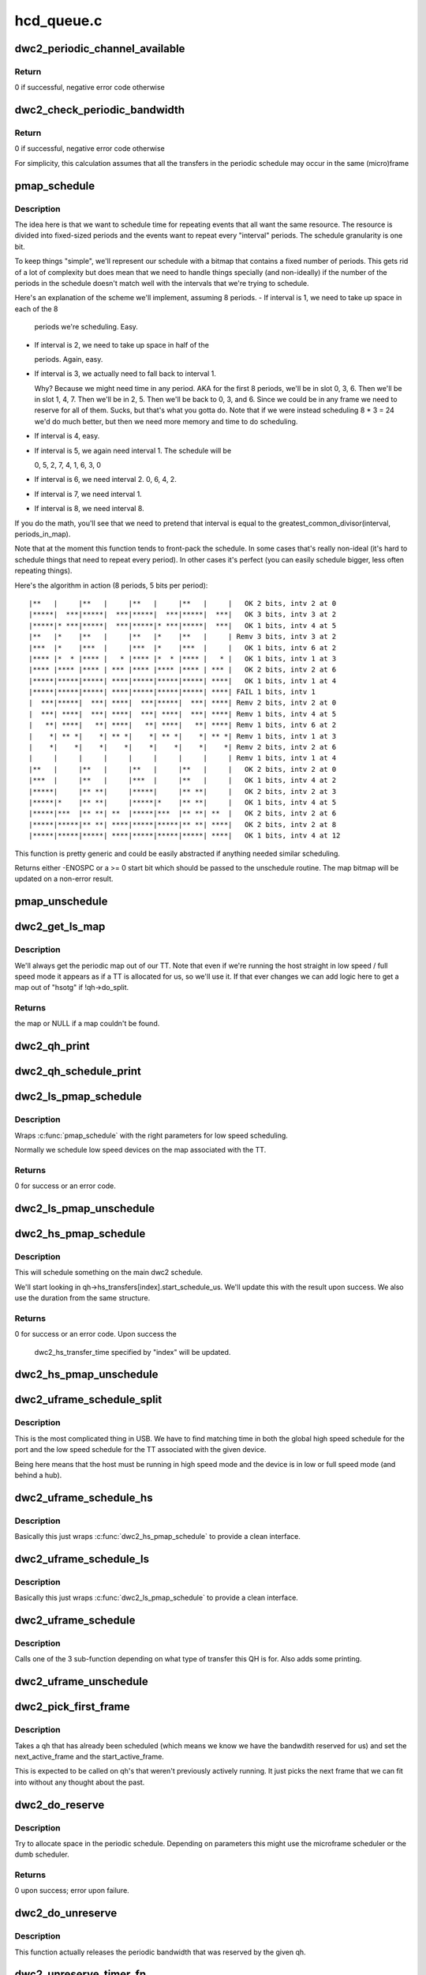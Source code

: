 .. -*- coding: utf-8; mode: rst -*-

===========
hcd_queue.c
===========


.. _`dwc2_periodic_channel_available`:

dwc2_periodic_channel_available
===============================

.. c:function:: int dwc2_periodic_channel_available (struct dwc2_hsotg *hsotg)

    Checks that a channel is available for a periodic transfer

    :param struct dwc2_hsotg \*hsotg:
        The HCD state structure for the DWC OTG controller



.. _`dwc2_periodic_channel_available.return`:

Return
------

0 if successful, negative error code otherwise



.. _`dwc2_check_periodic_bandwidth`:

dwc2_check_periodic_bandwidth
=============================

.. c:function:: int dwc2_check_periodic_bandwidth (struct dwc2_hsotg *hsotg, struct dwc2_qh *qh)

    Checks that there is sufficient bandwidth for the specified QH in the periodic schedule

    :param struct dwc2_hsotg \*hsotg:
        The HCD state structure for the DWC OTG controller

    :param struct dwc2_qh \*qh:
        QH containing periodic bandwidth required



.. _`dwc2_check_periodic_bandwidth.return`:

Return
------

0 if successful, negative error code otherwise

For simplicity, this calculation assumes that all the transfers in the
periodic schedule may occur in the same (micro)frame



.. _`pmap_schedule`:

pmap_schedule
=============

.. c:function:: int pmap_schedule (unsigned long *map, int bits_per_period, int periods_in_map, int num_bits, int interval, int start, bool only_one_period)

    Schedule time in a periodic bitmap (pmap).

    :param unsigned long \*map:
        The bitmap representing the schedule; will be updated
        upon success.

    :param int bits_per_period:
        The schedule represents several periods.  This is how many
        bits are in each period.  It's assumed that the beginning
        of the schedule will repeat after its end.

    :param int periods_in_map:
        The number of periods in the schedule.

    :param int num_bits:
        The number of bits we need per period we want to reserve
        in this function call.

    :param int interval:
        How often we need to be scheduled for the reservation this
        time.  1 means every period.  2 means every other period.
        ...you get the picture?

    :param int start:
        The bit number to start at.  Normally 0.  Must be within
        the interval or we return failure right away.

    :param bool only_one_period:
        Normally we'll allow picking a start anywhere within the
        first interval, since we can still make all repetition
        requirements by doing that.  However, if you pass true
        here then we'll return failure if we can't fit within
        the period that "start" is in.



.. _`pmap_schedule.description`:

Description
-----------

The idea here is that we want to schedule time for repeating events that all
want the same resource.  The resource is divided into fixed-sized periods
and the events want to repeat every "interval" periods.  The schedule
granularity is one bit.

To keep things "simple", we'll represent our schedule with a bitmap that
contains a fixed number of periods.  This gets rid of a lot of complexity
but does mean that we need to handle things specially (and non-ideally) if
the number of the periods in the schedule doesn't match well with the
intervals that we're trying to schedule.

Here's an explanation of the scheme we'll implement, assuming 8 periods.
- If interval is 1, we need to take up space in each of the 8

  periods we're scheduling.  Easy.

- If interval is 2, we need to take up space in half of the

  periods.  Again, easy.

- If interval is 3, we actually need to fall back to interval 1.

  Why?  Because we might need time in any period.  AKA for the
  first 8 periods, we'll be in slot 0, 3, 6.  Then we'll be
  in slot 1, 4, 7.  Then we'll be in 2, 5.  Then we'll be back to
  0, 3, and 6.  Since we could be in any frame we need to reserve
  for all of them.  Sucks, but that's what you gotta do.  Note that
  if we were instead scheduling 8 * 3 = 24 we'd do much better, but
  then we need more memory and time to do scheduling.

- If interval is 4, easy.
- If interval is 5, we again need interval 1.  The schedule will be

  0, 5, 2, 7, 4, 1, 6, 3, 0

- If interval is 6, we need interval 2.  0, 6, 4, 2.
- If interval is 7, we need interval 1.
- If interval is 8, we need interval 8.

If you do the math, you'll see that we need to pretend that interval is
equal to the greatest_common_divisor(interval, periods_in_map).

Note that at the moment this function tends to front-pack the schedule.
In some cases that's really non-ideal (it's hard to schedule things that
need to repeat every period).  In other cases it's perfect (you can easily
schedule bigger, less often repeating things).

Here's the algorithm in action (8 periods, 5 bits per period)::

 |**   |     |**   |     |**   |     |**   |     |   OK 2 bits, intv 2 at 0
 |*****|  ***|*****|  ***|*****|  ***|*****|  ***|   OK 3 bits, intv 3 at 2
 |*****|* ***|*****|  ***|*****|* ***|*****|  ***|   OK 1 bits, intv 4 at 5
 |**   |*    |**   |     |**   |*    |**   |     | Remv 3 bits, intv 3 at 2
 |***  |*    |***  |     |***  |*    |***  |     |   OK 1 bits, intv 6 at 2
 |**** |*  * |**** |   * |**** |*  * |**** |   * |   OK 1 bits, intv 1 at 3
 |**** |**** |**** | *** |**** |**** |**** | *** |   OK 2 bits, intv 2 at 6
 |*****|*****|*****| ****|*****|*****|*****| ****|   OK 1 bits, intv 1 at 4
 |*****|*****|*****| ****|*****|*****|*****| ****| FAIL 1 bits, intv 1
 |  ***|*****|  ***| ****|  ***|*****|  ***| ****| Remv 2 bits, intv 2 at 0
 |  ***| ****|  ***| ****|  ***| ****|  ***| ****| Remv 1 bits, intv 4 at 5
 |   **| ****|   **| ****|   **| ****|   **| ****| Remv 1 bits, intv 6 at 2
 |    *| ** *|    *| ** *|    *| ** *|    *| ** *| Remv 1 bits, intv 1 at 3
 |    *|    *|    *|    *|    *|    *|    *|    *| Remv 2 bits, intv 2 at 6
 |     |     |     |     |     |     |     |     | Remv 1 bits, intv 1 at 4
 |**   |     |**   |     |**   |     |**   |     |   OK 2 bits, intv 2 at 0
 |***  |     |**   |     |***  |     |**   |     |   OK 1 bits, intv 4 at 2
 |*****|     |** **|     |*****|     |** **|     |   OK 2 bits, intv 2 at 3
 |*****|*    |** **|     |*****|*    |** **|     |   OK 1 bits, intv 4 at 5
 |*****|***  |** **| **  |*****|***  |** **| **  |   OK 2 bits, intv 2 at 6
 |*****|*****|** **| ****|*****|*****|** **| ****|   OK 2 bits, intv 2 at 8
 |*****|*****|*****| ****|*****|*****|*****| ****|   OK 1 bits, intv 4 at 12

This function is pretty generic and could be easily abstracted if anything
needed similar scheduling.

Returns either -ENOSPC or a >= 0 start bit which should be passed to the
unschedule routine.  The map bitmap will be updated on a non-error result.



.. _`pmap_unschedule`:

pmap_unschedule
===============

.. c:function:: void pmap_unschedule (unsigned long *map, int bits_per_period, int periods_in_map, int num_bits, int interval, int start)

    Undo work done by pmap_schedule()

    :param unsigned long \*map:
        See :c:func:`pmap_schedule`.

    :param int bits_per_period:
        See :c:func:`pmap_schedule`.

    :param int periods_in_map:
        See :c:func:`pmap_schedule`.

    :param int num_bits:
        The number of bits that was passed to schedule.

    :param int interval:
        The interval that was passed to schedule.

    :param int start:
        The return value from :c:func:`pmap_schedule`.



.. _`dwc2_get_ls_map`:

dwc2_get_ls_map
===============

.. c:function:: unsigned long *dwc2_get_ls_map (struct dwc2_hsotg *hsotg, struct dwc2_qh *qh)

    Get the map used for the given qh

    :param struct dwc2_hsotg \*hsotg:
        The HCD state structure for the DWC OTG controller.

    :param struct dwc2_qh \*qh:
        QH for the periodic transfer.



.. _`dwc2_get_ls_map.description`:

Description
-----------

We'll always get the periodic map out of our TT.  Note that even if we're
running the host straight in low speed / full speed mode it appears as if
a TT is allocated for us, so we'll use it.  If that ever changes we can
add logic here to get a map out of "hsotg" if !qh->do_split.



.. _`dwc2_get_ls_map.returns`:

Returns
-------

the map or NULL if a map couldn't be found.



.. _`dwc2_qh_print`:

dwc2_qh_print
=============

.. c:function:: void dwc2_qh_print (const char *str, void *data)

    Helper function for dwc2_qh_schedule_print()

    :param const char \*str:
        The string to print

    :param void \*data:
        A pointer to a struct dwc2_qh_print_data



.. _`dwc2_qh_schedule_print`:

dwc2_qh_schedule_print
======================

.. c:function:: void dwc2_qh_schedule_print (struct dwc2_hsotg *hsotg, struct dwc2_qh *qh)

    Print the periodic schedule

    :param struct dwc2_hsotg \*hsotg:
        The HCD state structure for the DWC OTG controller.

    :param struct dwc2_qh \*qh:
        QH to print.



.. _`dwc2_ls_pmap_schedule`:

dwc2_ls_pmap_schedule
=====================

.. c:function:: int dwc2_ls_pmap_schedule (struct dwc2_hsotg *hsotg, struct dwc2_qh *qh, int search_slice)

    Schedule a low speed QH

    :param struct dwc2_hsotg \*hsotg:
        The HCD state structure for the DWC OTG controller.

    :param struct dwc2_qh \*qh:
        QH for the periodic transfer.

    :param int search_slice:
        We'll start trying to schedule at the passed slice.
        Remember that slices are the units of the low speed
        schedule (think 25us or so).



.. _`dwc2_ls_pmap_schedule.description`:

Description
-----------

Wraps :c:func:`pmap_schedule` with the right parameters for low speed scheduling.

Normally we schedule low speed devices on the map associated with the TT.



.. _`dwc2_ls_pmap_schedule.returns`:

Returns
-------

0 for success or an error code.



.. _`dwc2_ls_pmap_unschedule`:

dwc2_ls_pmap_unschedule
=======================

.. c:function:: void dwc2_ls_pmap_unschedule (struct dwc2_hsotg *hsotg, struct dwc2_qh *qh)

    Undo work done by dwc2_ls_pmap_schedule()

    :param struct dwc2_hsotg \*hsotg:
        The HCD state structure for the DWC OTG controller.

    :param struct dwc2_qh \*qh:
        QH for the periodic transfer.



.. _`dwc2_hs_pmap_schedule`:

dwc2_hs_pmap_schedule
=====================

.. c:function:: int dwc2_hs_pmap_schedule (struct dwc2_hsotg *hsotg, struct dwc2_qh *qh, bool only_one_period, int index)

    Schedule in the main high speed schedule

    :param struct dwc2_hsotg \*hsotg:
        The HCD state structure for the DWC OTG controller.

    :param struct dwc2_qh \*qh:
        QH for the periodic transfer.

    :param bool only_one_period:
        If true we will limit ourselves to just looking at
        one period (aka one 100us chunk).  This is used if we have
        already scheduled something on the low speed schedule and
        need to find something that matches on the high speed one.

    :param int index:
        The index into qh->hs_transfers that we're working with.



.. _`dwc2_hs_pmap_schedule.description`:

Description
-----------


This will schedule something on the main dwc2 schedule.

We'll start looking in qh->hs_transfers[index].start_schedule_us.  We'll
update this with the result upon success.  We also use the duration from
the same structure.



.. _`dwc2_hs_pmap_schedule.returns`:

Returns
-------

0 for success or an error code.  Upon success the

         dwc2_hs_transfer_time specified by "index" will be updated.



.. _`dwc2_hs_pmap_unschedule`:

dwc2_hs_pmap_unschedule
=======================

.. c:function:: void dwc2_hs_pmap_unschedule (struct dwc2_hsotg *hsotg, struct dwc2_qh *qh, int index)

    Undo work done by dwc2_hs_pmap_schedule()

    :param struct dwc2_hsotg \*hsotg:
        The HCD state structure for the DWC OTG controller.

    :param struct dwc2_qh \*qh:
        QH for the periodic transfer.

    :param int index:

        *undescribed*



.. _`dwc2_uframe_schedule_split`:

dwc2_uframe_schedule_split
==========================

.. c:function:: int dwc2_uframe_schedule_split (struct dwc2_hsotg *hsotg, struct dwc2_qh *qh)

    Schedule a QH for a periodic split xfer.

    :param struct dwc2_hsotg \*hsotg:
        The HCD state structure for the DWC OTG controller.

    :param struct dwc2_qh \*qh:
        QH for the periodic transfer.



.. _`dwc2_uframe_schedule_split.description`:

Description
-----------


This is the most complicated thing in USB.  We have to find matching time
in both the global high speed schedule for the port and the low speed
schedule for the TT associated with the given device.

Being here means that the host must be running in high speed mode and the
device is in low or full speed mode (and behind a hub).



.. _`dwc2_uframe_schedule_hs`:

dwc2_uframe_schedule_hs
=======================

.. c:function:: int dwc2_uframe_schedule_hs (struct dwc2_hsotg *hsotg, struct dwc2_qh *qh)

    Schedule a QH for a periodic high speed xfer.

    :param struct dwc2_hsotg \*hsotg:
        The HCD state structure for the DWC OTG controller.

    :param struct dwc2_qh \*qh:
        QH for the periodic transfer.



.. _`dwc2_uframe_schedule_hs.description`:

Description
-----------


Basically this just wraps :c:func:`dwc2_hs_pmap_schedule` to provide a clean
interface.



.. _`dwc2_uframe_schedule_ls`:

dwc2_uframe_schedule_ls
=======================

.. c:function:: int dwc2_uframe_schedule_ls (struct dwc2_hsotg *hsotg, struct dwc2_qh *qh)

    Schedule a QH for a periodic low/full speed xfer.

    :param struct dwc2_hsotg \*hsotg:
        The HCD state structure for the DWC OTG controller.

    :param struct dwc2_qh \*qh:
        QH for the periodic transfer.



.. _`dwc2_uframe_schedule_ls.description`:

Description
-----------


Basically this just wraps :c:func:`dwc2_ls_pmap_schedule` to provide a clean
interface.



.. _`dwc2_uframe_schedule`:

dwc2_uframe_schedule
====================

.. c:function:: int dwc2_uframe_schedule (struct dwc2_hsotg *hsotg, struct dwc2_qh *qh)

    Schedule a QH for a periodic xfer.

    :param struct dwc2_hsotg \*hsotg:
        The HCD state structure for the DWC OTG controller.

    :param struct dwc2_qh \*qh:
        QH for the periodic transfer.



.. _`dwc2_uframe_schedule.description`:

Description
-----------


Calls one of the 3 sub-function depending on what type of transfer this QH
is for.  Also adds some printing.



.. _`dwc2_uframe_unschedule`:

dwc2_uframe_unschedule
======================

.. c:function:: void dwc2_uframe_unschedule (struct dwc2_hsotg *hsotg, struct dwc2_qh *qh)

    Undoes dwc2_uframe_schedule().

    :param struct dwc2_hsotg \*hsotg:
        The HCD state structure for the DWC OTG controller.

    :param struct dwc2_qh \*qh:
        QH for the periodic transfer.



.. _`dwc2_pick_first_frame`:

dwc2_pick_first_frame
=====================

.. c:function:: void dwc2_pick_first_frame (struct dwc2_hsotg *hsotg, struct dwc2_qh *qh)

    Choose 1st frame for qh that's already scheduled

    :param struct dwc2_hsotg \*hsotg:
        The HCD state structure for the DWC OTG controller

    :param struct dwc2_qh \*qh:
        QH for a periodic endpoint



.. _`dwc2_pick_first_frame.description`:

Description
-----------


Takes a qh that has already been scheduled (which means we know we have the
bandwdith reserved for us) and set the next_active_frame and the
start_active_frame.

This is expected to be called on qh's that weren't previously actively
running.  It just picks the next frame that we can fit into without any
thought about the past.



.. _`dwc2_do_reserve`:

dwc2_do_reserve
===============

.. c:function:: int dwc2_do_reserve (struct dwc2_hsotg *hsotg, struct dwc2_qh *qh)

    Make a periodic reservation

    :param struct dwc2_hsotg \*hsotg:
        The HCD state structure for the DWC OTG controller

    :param struct dwc2_qh \*qh:
        QH for the periodic transfer.



.. _`dwc2_do_reserve.description`:

Description
-----------


Try to allocate space in the periodic schedule.  Depending on parameters
this might use the microframe scheduler or the dumb scheduler.



.. _`dwc2_do_reserve.returns`:

Returns
-------

0 upon success; error upon failure.



.. _`dwc2_do_unreserve`:

dwc2_do_unreserve
=================

.. c:function:: void dwc2_do_unreserve (struct dwc2_hsotg *hsotg, struct dwc2_qh *qh)

    Actually release the periodic reservation

    :param struct dwc2_hsotg \*hsotg:
        The HCD state structure for the DWC OTG controller

    :param struct dwc2_qh \*qh:
        QH for the periodic transfer.



.. _`dwc2_do_unreserve.description`:

Description
-----------


This function actually releases the periodic bandwidth that was reserved
by the given qh.



.. _`dwc2_unreserve_timer_fn`:

dwc2_unreserve_timer_fn
=======================

.. c:function:: void dwc2_unreserve_timer_fn (unsigned long data)

    Timer function to release periodic reservation

    :param unsigned long data:

        *undescribed*



.. _`dwc2_unreserve_timer_fn.description`:

Description
-----------


According to the kernel doc for :c:func:`usb_submit_urb` (specifically the part about
"Reserved Bandwidth Transfers"), we need to keep a reservation active as
long as a device driver keeps submitting.  Since we're using HCD_BH to give
back the URB we need to give the driver a little bit of time before we
release the reservation.  This worker is called after the appropriate
delay.



.. _`dwc2_check_max_xfer_size`:

dwc2_check_max_xfer_size
========================

.. c:function:: int dwc2_check_max_xfer_size (struct dwc2_hsotg *hsotg, struct dwc2_qh *qh)

    Checks that the max transfer size allowed in a host channel is large enough to handle the maximum data transfer in a single (micro)frame for a periodic transfer

    :param struct dwc2_hsotg \*hsotg:
        The HCD state structure for the DWC OTG controller

    :param struct dwc2_qh \*qh:
        QH for a periodic endpoint



.. _`dwc2_check_max_xfer_size.return`:

Return
------

0 if successful, negative error code otherwise



.. _`dwc2_schedule_periodic`:

dwc2_schedule_periodic
======================

.. c:function:: int dwc2_schedule_periodic (struct dwc2_hsotg *hsotg, struct dwc2_qh *qh)

    Schedules an interrupt or isochronous transfer in the periodic schedule

    :param struct dwc2_hsotg \*hsotg:
        The HCD state structure for the DWC OTG controller

    :param struct dwc2_qh \*qh:
        QH for the periodic transfer. The QH should already contain the
        scheduling information.



.. _`dwc2_schedule_periodic.return`:

Return
------

0 if successful, negative error code otherwise



.. _`dwc2_deschedule_periodic`:

dwc2_deschedule_periodic
========================

.. c:function:: void dwc2_deschedule_periodic (struct dwc2_hsotg *hsotg, struct dwc2_qh *qh)

    Removes an interrupt or isochronous transfer from the periodic schedule

    :param struct dwc2_hsotg \*hsotg:
        The HCD state structure for the DWC OTG controller

    :param struct dwc2_qh \*qh:
        QH for the periodic transfer



.. _`dwc2_qh_init`:

dwc2_qh_init
============

.. c:function:: void dwc2_qh_init (struct dwc2_hsotg *hsotg, struct dwc2_qh *qh, struct dwc2_hcd_urb *urb, gfp_t mem_flags)

    Initializes a QH structure

    :param struct dwc2_hsotg \*hsotg:
        The HCD state structure for the DWC OTG controller

    :param struct dwc2_qh \*qh:
        The QH to init

    :param struct dwc2_hcd_urb \*urb:
        Holds the information about the device/endpoint needed to initialize
        the QH

    :param gfp_t mem_flags:
        Flags for allocating memory.



.. _`dwc2_hcd_qh_create`:

dwc2_hcd_qh_create
==================

.. c:function:: struct dwc2_qh *dwc2_hcd_qh_create (struct dwc2_hsotg *hsotg, struct dwc2_hcd_urb *urb, gfp_t mem_flags)

    Allocates and initializes a QH

    :param struct dwc2_hsotg \*hsotg:
        The HCD state structure for the DWC OTG controller

    :param struct dwc2_hcd_urb \*urb:
        Holds the information about the device/endpoint needed
        to initialize the QH

    :param gfp_t mem_flags:

        *undescribed*



.. _`dwc2_hcd_qh_create.return`:

Return
------

Pointer to the newly allocated QH, or NULL on error



.. _`dwc2_hcd_qh_free`:

dwc2_hcd_qh_free
================

.. c:function:: void dwc2_hcd_qh_free (struct dwc2_hsotg *hsotg, struct dwc2_qh *qh)

    Frees the QH

    :param struct dwc2_hsotg \*hsotg:
        HCD instance

    :param struct dwc2_qh \*qh:
        The QH to free



.. _`dwc2_hcd_qh_free.description`:

Description
-----------

QH should already be removed from the list. QTD list should already be empty
if called from URB Dequeue.

Must NOT be called with interrupt disabled or spinlock held



.. _`dwc2_hcd_qh_add`:

dwc2_hcd_qh_add
===============

.. c:function:: int dwc2_hcd_qh_add (struct dwc2_hsotg *hsotg, struct dwc2_qh *qh)

    Adds a QH to either the non periodic or periodic schedule if it is not already in the schedule. If the QH is already in the schedule, no action is taken.

    :param struct dwc2_hsotg \*hsotg:
        The HCD state structure for the DWC OTG controller

    :param struct dwc2_qh \*qh:
        The QH to add



.. _`dwc2_hcd_qh_add.return`:

Return
------

0 if successful, negative error code otherwise



.. _`dwc2_hcd_qh_unlink`:

dwc2_hcd_qh_unlink
==================

.. c:function:: void dwc2_hcd_qh_unlink (struct dwc2_hsotg *hsotg, struct dwc2_qh *qh)

    Removes a QH from either the non-periodic or periodic schedule. Memory is not freed.

    :param struct dwc2_hsotg \*hsotg:
        The HCD state structure

    :param struct dwc2_qh \*qh:
        QH to remove from schedule



.. _`dwc2_next_for_periodic_split`:

dwc2_next_for_periodic_split
============================

.. c:function:: int dwc2_next_for_periodic_split (struct dwc2_hsotg *hsotg, struct dwc2_qh *qh, u16 frame_number)

    Set next_active_frame midway thru a split.

    :param struct dwc2_hsotg \*hsotg:
        The HCD state structure

    :param struct dwc2_qh \*qh:
        QH for the periodic transfer.

    :param u16 frame_number:
        The current frame number.



.. _`dwc2_next_for_periodic_split.description`:

Description
-----------


This is called for setting next_active_frame for periodic splits for all but
the first packet of the split.  Confusing?  I thought so...

Periodic splits are single low/full speed transfers that we end up splitting
up into several high speed transfers.  They always fit into one full (1 ms)
frame but might be split over several microframes (125 us each).  We to put
each of the parts on a very specific high speed frame.

This function figures out where the next active uFrame needs to be.



.. _`dwc2_next_for_periodic_split.return`:

Return
------

number missed by (or 0 if we didn't miss).



.. _`dwc2_next_periodic_start`:

dwc2_next_periodic_start
========================

.. c:function:: int dwc2_next_periodic_start (struct dwc2_hsotg *hsotg, struct dwc2_qh *qh, u16 frame_number)

    Set next_active_frame for next transfer start

    :param struct dwc2_hsotg \*hsotg:
        The HCD state structure

    :param struct dwc2_qh \*qh:
        QH for the periodic transfer.

    :param u16 frame_number:
        The current frame number.



.. _`dwc2_next_periodic_start.description`:

Description
-----------


This is called for setting next_active_frame for a periodic transfer for
all cases other than midway through a periodic split.  This will also update
start_active_frame.

Since we _always_ keep start_active_frame as the start of the previous



.. _`dwc2_next_periodic_start.transfer-this-is-normally-pretty-easy`:

transfer this is normally pretty easy
-------------------------------------

we just add our interval to
start_active_frame and we've got our answer.

The tricks come into play if we miss.  In that case we'll look for the next
slot we can fit into.



.. _`dwc2_next_periodic_start.return`:

Return
------

number missed by (or 0 if we didn't miss).



.. _`dwc2_hcd_qtd_init`:

dwc2_hcd_qtd_init
=================

.. c:function:: void dwc2_hcd_qtd_init (struct dwc2_qtd *qtd, struct dwc2_hcd_urb *urb)

    Initializes a QTD structure

    :param struct dwc2_qtd \*qtd:
        The QTD to initialize

    :param struct dwc2_hcd_urb \*urb:
        The associated URB



.. _`dwc2_hcd_qtd_add`:

dwc2_hcd_qtd_add
================

.. c:function:: int dwc2_hcd_qtd_add (struct dwc2_hsotg *hsotg, struct dwc2_qtd *qtd, struct dwc2_qh *qh)

    Adds a QTD to the QTD-list of a QH Caller must hold driver lock.

    :param struct dwc2_hsotg \*hsotg:
        The DWC HCD structure

    :param struct dwc2_qtd \*qtd:
        The QTD to add

    :param struct dwc2_qh \*qh:
        Queue head to add qtd to



.. _`dwc2_hcd_qtd_add.return`:

Return
------

0 if successful, negative error code otherwise

If the QH to which the QTD is added is not currently scheduled, it is placed
into the proper schedule based on its EP type.

